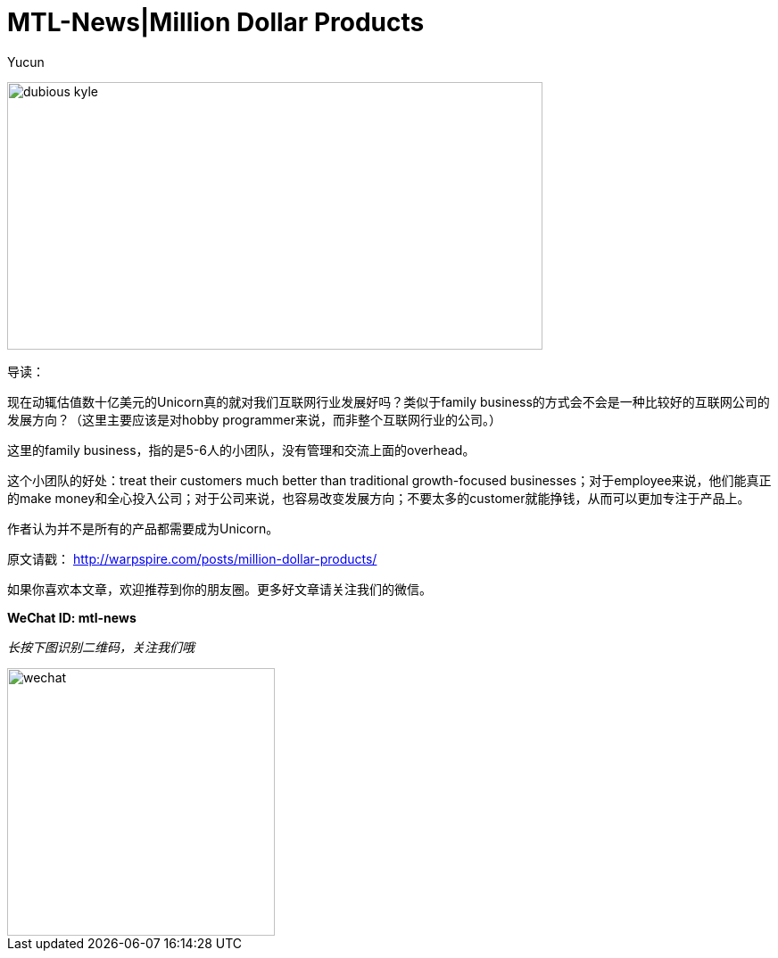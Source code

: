 = MTL-News|Million Dollar Products
:hp-alt-title: Million Dollar Products
:published_at: 2015-09-01
:hp-tags: Family Business, Product
:author: Yucun

image:http://assets.warpspire.com/images/site/dubious-kyle.jpg[height="300px" width="600px"]

导读：

现在动辄估值数十亿美元的Unicorn真的就对我们互联网行业发展好吗？类似于family business的方式会不会是一种比较好的互联网公司的发展方向？（这里主要应该是对hobby programmer来说，而非整个互联网行业的公司。）

这里的family business，指的是5-6人的小团队，没有管理和交流上面的overhead。

这个小团队的好处：treat their customers much better than traditional growth-focused businesses；对于employee来说，他们能真正的make money和全心投入公司；对于公司来说，也容易改变发展方向；不要太多的customer就能挣钱，从而可以更加专注于产品上。

作者认为并不是所有的产品都需要成为Unicorn。


原文请戳： http://warpspire.com/posts/million-dollar-products/


如果你喜欢本文章，欢迎推荐到你的朋友圈。更多好文章请关注我们的微信。

*WeChat ID: mtl-news*

_长按下图识别二维码，关注我们哦_

image::wechat.jpg[height="300px" width="300px"]
